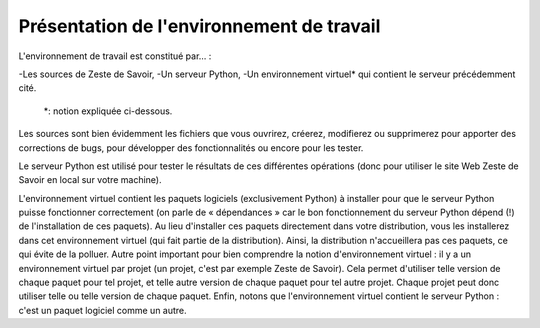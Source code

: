 ==================================
Présentation de l'environnement de travail
==================================

L'environnement de travail est constitué par… :

-Les sources de Zeste de Savoir,
-Un serveur Python,
-Un environnement virtuel* qui contient le serveur précédemment cité.

    *: notion expliquée ci-dessous.

Les sources sont bien évidemment les fichiers que vous ouvrirez, créerez, modifierez ou supprimerez pour apporter des
corrections de bugs, pour développer des fonctionnalités ou encore pour les tester.

Le serveur Python est utilisé pour tester le résultats de ces différentes opérations (donc pour utiliser le site Web
Zeste de Savoir en local sur votre machine).

L'environnement virtuel contient les paquets logiciels (exclusivement Python) à installer pour que le serveur
Python puisse fonctionner correctement (on parle de « dépendances » car le bon fonctionnement du serveur
Python dépend (!) de l'installation de ces paquets). Au lieu d'installer ces paquets directement dans votre
distribution, vous les installerez dans cet environnement virtuel (qui fait partie de la distribution). Ainsi,
la distribution n'accueillera pas ces paquets, ce qui évite de la polluer. Autre point important pour bien comprendre
la notion d'environnement virtuel : il y a un environnement virtuel par projet (un projet, c'est par exemple Zeste de
Savoir). Cela permet d'utiliser telle version de chaque paquet pour tel projet, et telle autre version de chaque paquet
pour tel autre projet. Chaque projet peut donc utiliser telle ou telle version de chaque paquet. Enfin, notons que
l'environnement virtuel contient le serveur Python : c'est un paquet logiciel comme un autre.
